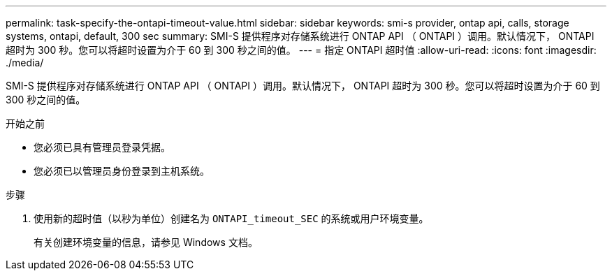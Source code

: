 ---
permalink: task-specify-the-ontapi-timeout-value.html 
sidebar: sidebar 
keywords: smi-s provider, ontap api, calls, storage systems, ontapi, default, 300 sec 
summary: SMI-S 提供程序对存储系统进行 ONTAP API （ ONTAPI ）调用。默认情况下， ONTAPI 超时为 300 秒。您可以将超时设置为介于 60 到 300 秒之间的值。 
---
= 指定 ONTAPI 超时值
:allow-uri-read: 
:icons: font
:imagesdir: ./media/


[role="lead"]
SMI-S 提供程序对存储系统进行 ONTAP API （ ONTAPI ）调用。默认情况下， ONTAPI 超时为 300 秒。您可以将超时设置为介于 60 到 300 秒之间的值。

.开始之前
* 您必须已具有管理员登录凭据。
* 您必须已以管理员身份登录到主机系统。


.步骤
. 使用新的超时值（以秒为单位）创建名为 `ONTAPI_timeout_SEC` 的系统或用户环境变量。
+
有关创建环境变量的信息，请参见 Windows 文档。


